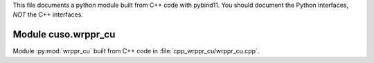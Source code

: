 This file documents a python module built from C++ code with pybind11.
You should document the Python interfaces, *NOT* the C++ interfaces.

Module cuso.wrppr_cu
*********************************************************************

Module :py:mod:`wrppr_cu` built from C++ code in :file:`cpp_wrppr_cu/wrppr_cu.cpp`.

.. function:: add(x,y,z)
   :module: cuso.wrppr_cu
   
   Compute the sum of *x* and *y* and store the result in *z* (overwrite).

   :param x: 1D Numpy array with ``dtype=numpy.float64`` (input)
   :param y: 1D Numpy array with ``dtype=numpy.float64`` (input)
   :param z: 1D Numpy array with ``dtype=numpy.float64`` (output)
   